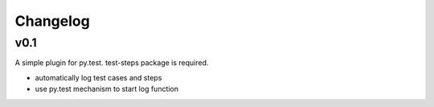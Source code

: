 Changelog
=========

v0.1
-------------------------------------------

A simple plugin for py.test. test-steps package is required.

* automatically log test cases and steps
* use py.test mechanism to start log function
